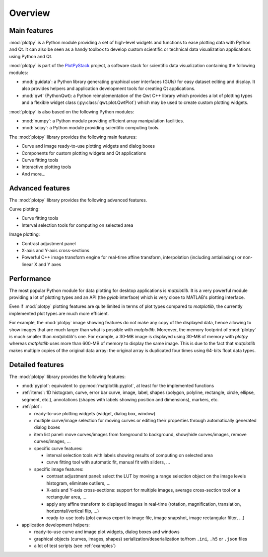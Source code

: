 Overview
========

Main features
-------------

:mod:`plotpy` is a Python module providing a set of high-level widgets and
functions to ease plotting data with Python and Qt. It can also be seen as a
handy toolbox to develop custom scientific or technical data visualization
applications using Python and Qt.

:mod:`plotpy` is part of the `PlotPyStack`_ project, a software stack for
scientific data visualization containing the following modules:

* :mod:`guidata`: a Python library generating graphical user interfaces
  (GUIs) for easy dataset editing and display. It also provides helpers and
  application development tools for creating Qt applications.

* :mod:`qwt` (PythonQwt): a Python reimplementation of the Qwt C++ library which
  provides a lot of plotting types and a flexible widget class
  (:py:class:`qwt.plot.QwtPlot`) which may be used to create custom plotting
  widgets.

:mod:`plotpy` is also based on the following Python modules:

* :mod:`numpy`: a Python module providing efficient array manipulation
  facilities.

* :mod:`scipy`: a Python module providing scientific computing tools.

The :mod:`plotpy` library provides the following main features:

* Curve and image ready-to-use plotting widgets and dialog boxes
* Components for custom plotting widgets and Qt applications
* Curve fitting tools
* Interactive plotting tools
* And more...

Advanced features
-----------------

The :mod:`plotpy` library provides the following advanced features.

Curve plotting:

* Curve fitting tools
* Interval selection tools for computing on selected area

Image plotting:

* Contrast adjustment panel
* X-axis and Y-axis cross-sections
* Powerful C++ image transform engine for real-time affine transform, interpolation
  (including antialiasing) or non-linear X and Y axes

Performance
-----------

The most popular Python module for data plotting for desktop applications is
`matplotlib`. It is a very powerful module providing a lot of plotting types
and an API (the `pylab` interface) which is very close to MATLAB's plotting
interface.

Even if :mod:`plotpy` plotting features are quite limited in terms of plot
types compared to `matplotlib`, the currently implemented plot types are
much more efficient.

For example, the :mod:`plotpy` image showing features do not make any copy
of the displayed data, hence allowing to show images that are much larger
than what is possible with `matplotlib`. Moreover, the memory footprint of
:mod:`plotpy` is much smaller than `matplotlib`'s one. For example, a 30-MB
image is displayed using 30-MB of memory with `plotpy` whereas `matplotlib`
uses more than 600-MB of memory to display the same image. This is due to
the fact that `matplotlib` makes multiple copies of the original data array:
the original array is duplicated four times using 64-bits float data types.

Detailed features
-----------------

The :mod:`plotpy` library provides the following features:

* :mod:`pyplot`: equivalent to :py:mod:`matplotlib.pyplot`, at least for
  the implemented functions

* :ref:`items`: 1D histogram, curve, error bar curve, image, label, shapes
  (polygon, polyline, rectangle, circle, ellipse, segment, etc.), annotations
  (shapes with labels showing position and dimensions), markers, etc.

* :ref:`plot`:

  - ready-to-use plotting widgets (widget, dialog box, window)

  - multiple curve/image selection for moving curves or editing their
    properties through automatically generated dialog boxes

  - item list panel: move curves/images from foreground to background,
    show/hide curves/images, remove curves/images, ...

  - specific curve features:

    - interval selection tools with labels showing results of computing on
      selected area

    - curve fitting tool with automatic fit, manual fit with sliders, ...

  - specific image features:

    - contrast adjustment panel: select the LUT by moving a range selection
      object on the image levels histogram, eliminate outliers, ...

    - X-axis and Y-axis cross-sections: support for multiple images,
      average cross-section tool on a rectangular area, ...

    - apply any affine transform to displayed images in real-time (rotation,
      magnification, translation, horizontal/vertical flip, ...)

    - ready-to-use tools (plot canvas export to image file, image snapshot,
      image rectangular filter, ...)

* application development helpers:

  - ready-to-use curve and image plot widgets, dialog boxes and windows
  - graphical objects (curves, images, shapes) serialization/deserialization
    to/from ``.ini``, ``.h5`` or ``.json`` files
  - a lot of test scripts (see :ref:`examples`)

.. _PlotPyStack: https://github.com/PlotPyStack
